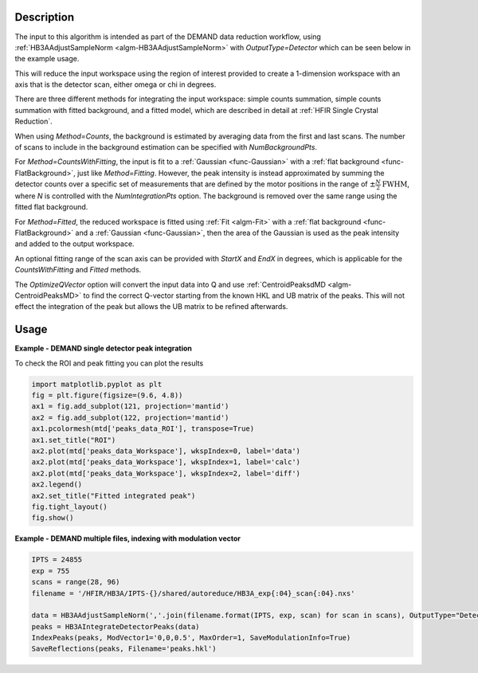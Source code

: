 .. algorithm::

.. summary::

.. relatedalgorithms::

.. properties::

Description
-----------

The input to this algorithm is intended as part of the DEMAND data
reduction workflow, using :ref:`HB3AAdjustSampleNorm
<algm-HB3AAdjustSampleNorm>` with `OutputType=Detector` which can be
seen below in the example usage.

This will reduce the input workspace using the region of interest
provided to create a 1-dimension workspace with an axis that is the
detector scan, either omega or chi in degrees.

There are three different methods for integrating the input workspace:
simple counts summation, simple counts summation with fitted background,
and a fitted model, which are described in detail at
:ref:`HFIR Single Crystal Reduction`.

When using `Method=Counts`, the background is estimated by averaging
data from the first and last scans. The number of scans to include
in the background estimation can be specified with `NumBackgroundPts`.

For `Method=CountsWithFitting`, the input is fit to a :ref:`Gaussian
<func-Gaussian>` with a :ref:`flat background <func-FlatBackground>`,
just like `Method=Fitting`. However, the peak intensity is instead
approximated by summing the detector counts over a specific set of
measurements that are defined by the motor positions in the range of
:math:`\pm \frac{N}{2} \text{FWHM}`, where `N` is controlled with the
`NumIntegrationPts` option. The background is removed over the same
range using the fitted flat background.

For `Method=Fitted`, the reduced workspace is fitted using
:ref:`Fit <algm-Fit>` with a :ref:`flat background <func-FlatBackground>`
and a :ref:`Gaussian <func-Gaussian>`, then the area of the Gaussian is
used as the peak intensity and added to the output workspace.

An optional fitting range of the scan axis can be provided with
`StartX` and `EndX` in degrees, which is applicable for the
`CountsWithFitting` and `Fitted` methods.

The `OptimizeQVector` option will convert the input data into Q and
use :ref:`CentroidPeaksdMD <algm-CentroidPeaksMD>` to find the
correct Q-vector starting from the known HKL and UB matrix of the
peaks. This will not effect the integration of the peak but allows the
UB matrix to be refined afterwards.

Usage
-----

**Example - DEMAND single detector peak integration**

.. testcode::

   data = HB3AAdjustSampleNorm(Filename='HB3A_data.nxs', OutputType='Detector')
   peaks = HB3AIntegrateDetectorPeaks(data,
                                      ChiSqMax=100,
                                      OutputFitResults=True,
                                      LowerLeft=[200, 200],
                                      UpperRight=[312, 312])
   print('HKL={h:.0f}{k:.0f}{l:.0f} λ={Wavelength}Å Intensity={Intens:.3f}'.format(**peaks.row(0)))

.. testoutput::

   HKL=006 λ=1.008Å Intensity=211.753

To check the ROI and peak fitting you can plot the results

.. code-block:: python

   import matplotlib.pyplot as plt
   fig = plt.figure(figsize=(9.6, 4.8))
   ax1 = fig.add_subplot(121, projection='mantid')
   ax2 = fig.add_subplot(122, projection='mantid')
   ax1.pcolormesh(mtd['peaks_data_ROI'], transpose=True)
   ax1.set_title("ROI")
   ax2.plot(mtd['peaks_data_Workspace'], wkspIndex=0, label='data')
   ax2.plot(mtd['peaks_data_Workspace'], wkspIndex=1, label='calc')
   ax2.plot(mtd['peaks_data_Workspace'], wkspIndex=2, label='diff')
   ax2.legend()
   ax2.set_title("Fitted integrated peak")
   fig.tight_layout()
   fig.show()

.. figure:: /images/HB3AIntegrateDetectorPeaks.png

**Example - DEMAND multiple files, indexing with modulation vector**

.. code-block:: python

   IPTS = 24855
   exp = 755
   scans = range(28, 96)
   filename = '/HFIR/HB3A/IPTS-{}/shared/autoreduce/HB3A_exp{:04}_scan{:04}.nxs'

   data = HB3AAdjustSampleNorm(','.join(filename.format(IPTS, exp, scan) for scan in scans), OutputType="Detector")
   peaks = HB3AIntegrateDetectorPeaks(data)
   IndexPeaks(peaks, ModVector1='0,0,0.5', MaxOrder=1, SaveModulationInfo=True)
   SaveReflections(peaks, Filename='peaks.hkl')

.. categories::

.. sourcelink::
